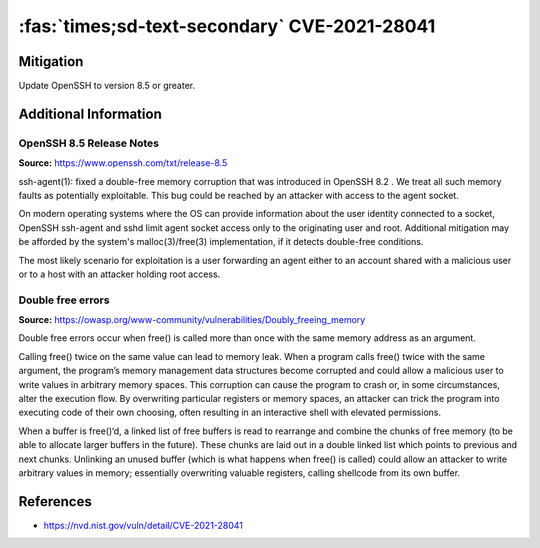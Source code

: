 :fas:`times;sd-text-secondary` CVE-2021-28041
=============================================

.. card::

    :bdg-warning:`CVSS 9.8` CVSS:3.1/AV:N/AC:L/PR:N/UI:N/S:U/C:H/I:H/A:H
    ^^^
    ssh-agent in OpenSSH before 8.5 has a double free that may be relevant in a few less-common scenarios,
    such as unconstrained agent-socket access on a legacy operating system, or the forwarding of an agent
    to an attacker-controlled host.
    +++
    **Affected Software:**

    * OpenSSH 8.2 - 8.4


Mitigation
----------

Update OpenSSH to version 8.5 or greater.


Additional Information
----------------------

OpenSSH 8.5 Release Notes
"""""""""""""""""""""""""

**Source:** https://www.openssh.com/txt/release-8.5

ssh-agent(1): fixed a double-free memory corruption that was
introduced in OpenSSH 8.2 . We treat all such memory faults as
potentially exploitable. This bug could be reached by an attacker
with access to the agent socket.

On modern operating systems where the OS can provide information
about the user identity connected to a socket, OpenSSH ssh-agent
and sshd limit agent socket access only to the originating user
and root. Additional mitigation may be afforded by the system's
malloc(3)/free(3) implementation, if it detects double-free
conditions.

The most likely scenario for exploitation is a user forwarding an
agent either to an account shared with a malicious user or to a
host with an attacker holding root access.


Double free errors
""""""""""""""""""

**Source:** https://owasp.org/www-community/vulnerabilities/Doubly_freeing_memory

Double free errors occur when free() is called more than once with the same memory address as an argument.

Calling free() twice on the same value can lead to memory leak. When a program calls free() twice with the same argument,
the program’s memory management data structures become corrupted and could allow a malicious user to write values in arbitrary
memory spaces. This corruption can cause the program to crash or, in some circumstances, alter the execution flow.
By overwriting particular registers or memory spaces, an attacker can trick the program into executing code of their own choosing,
often resulting in an interactive shell with elevated permissions.

When a buffer is free()‘d, a linked list of free buffers is read to rearrange and combine the chunks of free memory
(to be able to allocate larger buffers in the future). These chunks are laid out in a double linked list which points to
previous and next chunks. Unlinking an unused buffer (which is what happens when free() is called) could allow an attacker
to write arbitrary values in memory; essentially overwriting valuable registers, calling shellcode from its own buffer.

References
----------

* https://nvd.nist.gov/vuln/detail/CVE-2021-28041
